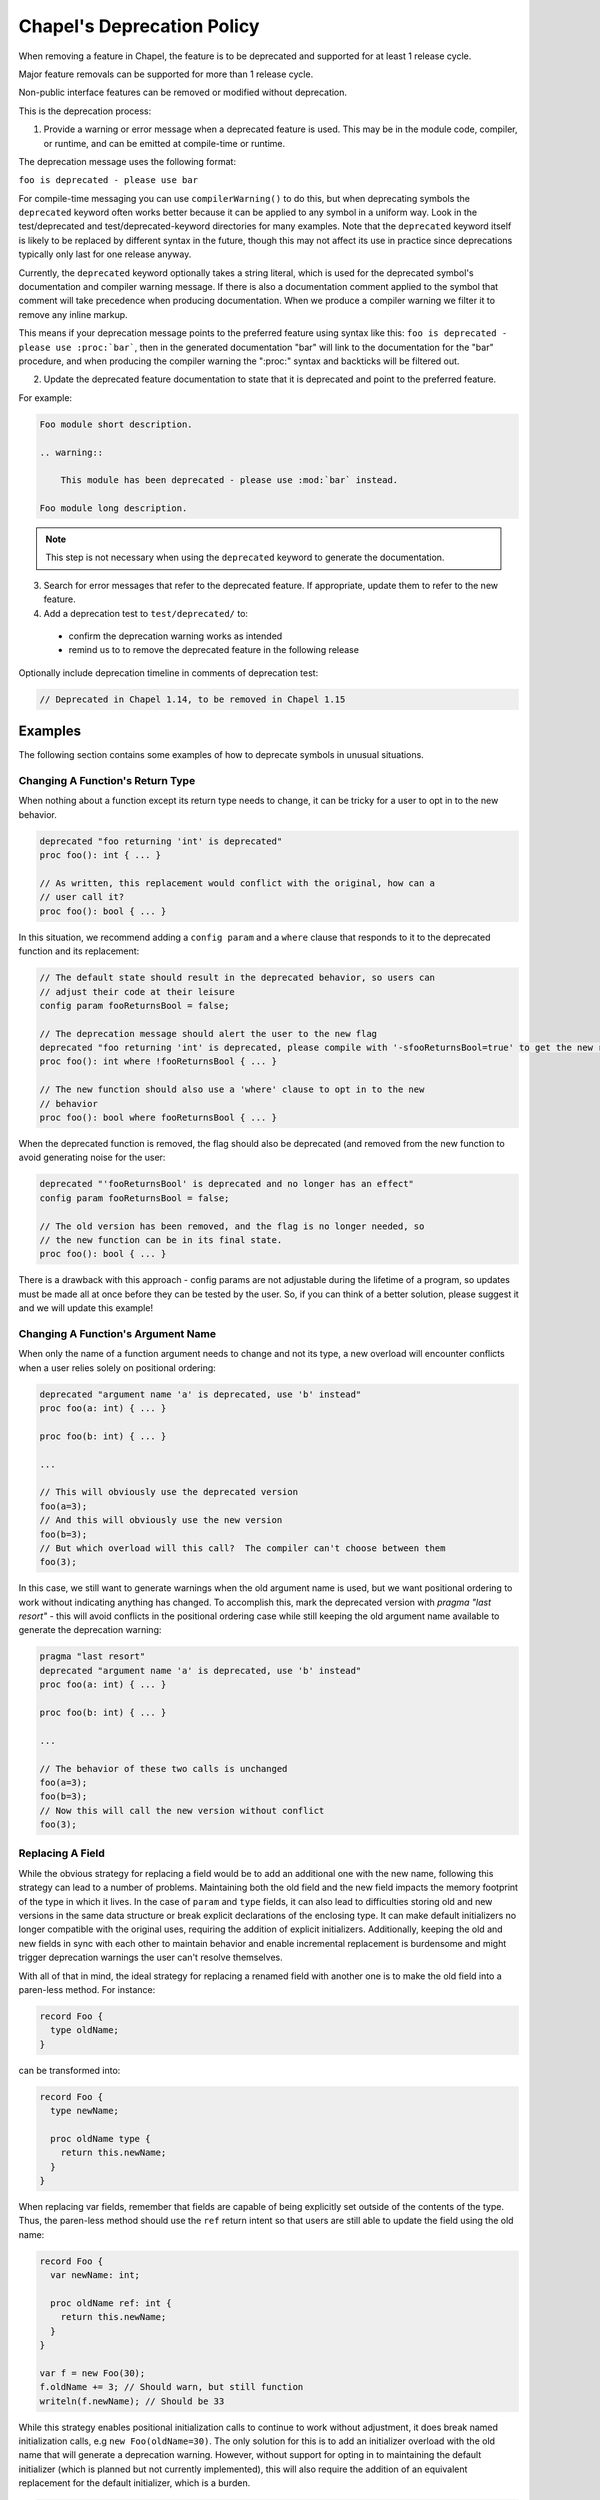 .. _best-practices-deprecation:

Chapel's Deprecation Policy
===========================

When removing a feature in Chapel, the feature is to be deprecated and
supported for at least 1 release cycle.

Major feature removals can be supported for more than 1 release cycle.

Non-public interface features can be removed or modified without deprecation.

This is the deprecation process:

1. Provide a warning or error message when a deprecated feature is used. This
   may be in the module code, compiler, or runtime, and can be emitted at
   compile-time or runtime.

The deprecation message uses the following format:

``foo is deprecated - please use bar``

For compile-time messaging you can use ``compilerWarning()`` to do this, but
when deprecating symbols the ``deprecated`` keyword often works better because
it can be applied to any symbol in a uniform way.  Look in the test/deprecated
and test/deprecated-keyword directories for many examples.  Note that the
``deprecated`` keyword itself is likely to be replaced by different syntax in
the future, though this may not affect its use in practice since deprecations
typically only last for one release anyway.

Currently, the ``deprecated`` keyword optionally takes a string literal, which
is used for the deprecated symbol's documentation and compiler warning message.
If there is also a documentation comment applied to the symbol that comment
will take precedence when producing documentation.  When we produce a compiler
warning we filter it to remove any inline markup.

This means if your deprecation message points to the preferred feature using
syntax like this: ``foo is deprecated - please use :proc:`bar```, then in the
generated documentation "bar" will link to the documentation for the "bar"
procedure, and when producing the compiler warning the ":proc:" syntax and
backticks will be filtered out.

2. Update the deprecated feature documentation to state that it is deprecated
   and point to the preferred feature.

For example:

.. code-block:: rst

    Foo module short description.

    .. warning::

        This module has been deprecated - please use :mod:`bar` instead.

    Foo module long description.

.. note::

   This step is not necessary when using the ``deprecated`` keyword to
   generate the documentation.

3. Search for error messages that refer to the deprecated feature.
   If appropriate, update them to refer to the new feature.

4. Add a deprecation test to ``test/deprecated/`` to:

  - confirm the deprecation warning works as intended
  - remind us to to remove the deprecated feature in the following release

Optionally include deprecation timeline in comments of deprecation test:

.. code-block:: chapel

    // Deprecated in Chapel 1.14, to be removed in Chapel 1.15

Examples
--------

The following section contains some examples of how to deprecate symbols in
unusual situations.

Changing A Function's Return Type
+++++++++++++++++++++++++++++++++

When nothing about a function except its return type needs to change, it can
be tricky for a user to opt in to the new behavior.

.. code-block:: chapel

   deprecated "foo returning 'int' is deprecated"
   proc foo(): int { ... }

   // As written, this replacement would conflict with the original, how can a
   // user call it?
   proc foo(): bool { ... }

In this situation, we recommend adding a ``config param`` and a ``where`` clause
that responds to it to the deprecated function and its replacement:

.. code-block:: chapel

   // The default state should result in the deprecated behavior, so users can
   // adjust their code at their leisure
   config param fooReturnsBool = false;

   // The deprecation message should alert the user to the new flag
   deprecated "foo returning 'int' is deprecated, please compile with '-sfooReturnsBool=true' to get the new return type"
   proc foo(): int where !fooReturnsBool { ... }

   // The new function should also use a 'where' clause to opt in to the new
   // behavior
   proc foo(): bool where fooReturnsBool { ... }

When the deprecated function is removed, the flag should also be deprecated (and
removed from the new function to avoid generating noise for the user:

.. code-block:: chapel

   deprecated "'fooReturnsBool' is deprecated and no longer has an effect"
   config param fooReturnsBool = false;

   // The old version has been removed, and the flag is no longer needed, so
   // the new function can be in its final state.
   proc foo(): bool { ... }

There is a drawback with this approach - config params are not adjustable during
the lifetime of a program, so updates must be made all at once before they can
be tested by the user.  So, if you can think of a better solution, please
suggest it and we will update this example!

Changing A Function's Argument Name
+++++++++++++++++++++++++++++++++++

When only the name of a function argument needs to change and not its type, a
new overload will encounter conflicts when a user relies solely on positional
ordering:

.. code-block:: chapel

   deprecated "argument name 'a' is deprecated, use 'b' instead"
   proc foo(a: int) { ... }

   proc foo(b: int) { ... }

   ...

   // This will obviously use the deprecated version
   foo(a=3);
   // And this will obviously use the new version
   foo(b=3);
   // But which overload will this call?  The compiler can't choose between them
   foo(3);

In this case, we still want to generate warnings when the old argument name is
used, but we want positional ordering to work without indicating anything has
changed.  To accomplish this, mark the deprecated version with `pragma "last
resort"` - this will avoid conflicts in the positional ordering case while still
keeping the old argument name available to generate the deprecation warning:

.. code-block:: chapel

   pragma "last resort"
   deprecated "argument name 'a' is deprecated, use 'b' instead"
   proc foo(a: int) { ... }

   proc foo(b: int) { ... }

   ...

   // The behavior of these two calls is unchanged
   foo(a=3);
   foo(b=3);
   // Now this will call the new version without conflict
   foo(3);

Replacing A Field
+++++++++++++++++

While the obvious strategy for replacing a field would be to add an additional
one with the new name, following this strategy can lead to a number of problems.
Maintaining both the old field and the new field impacts the memory footprint of
the type in which it lives.  In the case of ``param`` and ``type`` fields, it
can also lead to difficulties storing old and new versions in the same data
structure or break explicit declarations of the enclosing type.  It can make
default initializers no longer compatible with the original uses, requiring the
addition of explicit initializers.  Additionally, keeping the old and new fields
in sync with each other to maintain behavior and enable incremental replacement
is burdensome and might trigger deprecation warnings the user can't resolve
themselves.

With all of that in mind, the ideal strategy for replacing a renamed field with
another one is to make the old field into a paren-less method.  For instance:

.. code-block:: chapel

   record Foo {
     type oldName;
   }

can be transformed into:

.. code-block:: chapel

   record Foo {
     type newName;

     proc oldName type {
       return this.newName;
     }
   }

When replacing var fields, remember that fields are capable of being explicitly
set outside of the contents of the type.  Thus, the paren-less method should
use the ``ref`` return intent so that users are still able to update the field
using the old name:

.. code-block:: chapel

   record Foo {
     var newName: int;

     proc oldName ref: int {
       return this.newName;
     }
   }

   var f = new Foo(30);
   f.oldName += 3; // Should warn, but still function
   writeln(f.newName); // Should be 33

While this strategy enables positional initialization calls to continue to work
without adjustment, it does break named initialization calls, e.g ``new
Foo(oldName=30)``.  The only solution for this is to add an initializer overload
with the old name that will generate a deprecation warning.  However, without
support for opting in to maintaining the default initializer (which is planned
but not currently implemented), this will also require the addition of an
equivalent replacement for the default initializer, which is a burden.

.. code-block:: chapel

   record Foo {
     var newName: int;

     proc oldName ref: int {
       return this.newName;
     }

     pragma "last resort"
     deprecated "'new Foo(oldName=val)' is deprecated, please use 'new Foo(newName=val)' or 'new Foo(val)' instead"
     proc init(oldName: int) {
       this.newName = oldName;
     }

     // Required because previous initializer prevented the generation of the
     // default initializer
     // Could also write `newName: int = 0` to avoid writing two initializers
     proc init(newName: int) {
       this.newName = newName;
     }

     // Required because first initializer prevented the generation of the
     // default initializer
     // Relies on omitted field initialization
     proc init() {
     }
   }

   var f = new Foo(oldName=30); // Now warns
   var f2 = new Foo(newName=30); // Still works without warning
   var f3 = new Foo(30); // Still works without warning
   var f4 = new Foo(); // Still works without warning

